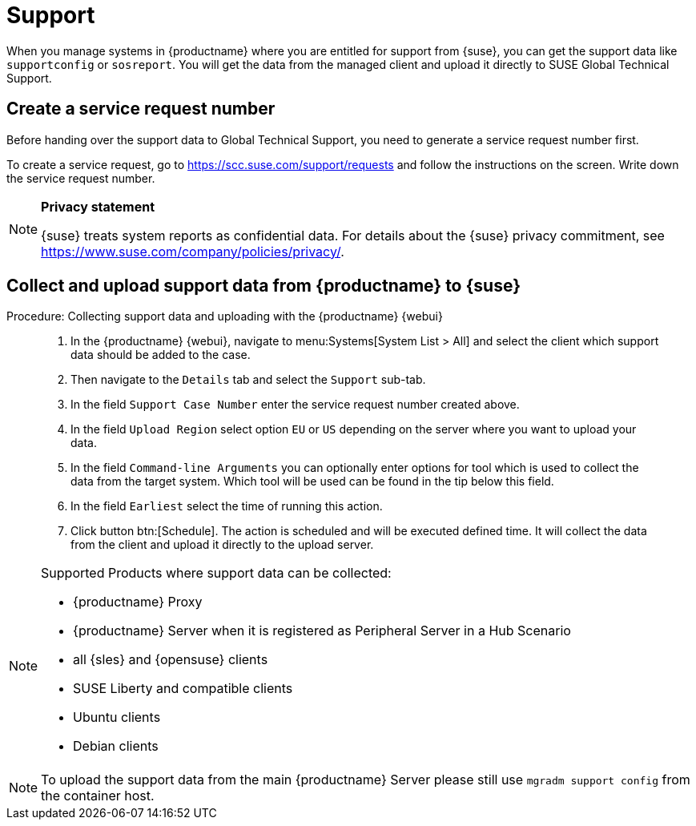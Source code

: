 [[support]]
= Support

When you manage systems in {productname} where you are entitled for support from {suse}, you can get the support data like [command]``supportconfig`` or [command]``sosreport``.
You will get the data from the managed client and upload it directly to SUSE Global Technical Support.

== Create a service request number

Before handing over the support data to Global Technical Support, you need to generate a service request number first.

To create a service request, go to https://scc.suse.com/support/requests and follow the instructions on the screen.
Write down the service request number.

[NOTE]
====
**Privacy statement**

{suse} treats system reports as confidential data.
For details about the {suse} privacy commitment, see https://www.suse.com/company/policies/privacy/.
====


== Collect and upload support data from {productname} to {suse}

.Procedure: Collecting support data and uploading with the {productname} {webui}
[role=procedure]
____
. In the {productname} {webui}, navigate to menu:Systems[System List > All] and select the client which support data should be added to the case.

. Then navigate to the [guimenu]``Details`` tab and select the [guimenu]``Support`` sub-tab.

. In the field [literal]``Support Case Number`` enter the service request number created above.

. In the field [literal]``Upload Region`` select option [literal]``EU`` or [literal]``US`` depending on the server where you want to upload your data.

. In the field [literal]``Command-line Arguments`` you can optionally enter options for tool which is used to collect the data from the target system.
  Which tool will be used can be found in the tip below this field.

. In the field [literal]``Earliest`` select the time of running this action.

. Click button btn:[Schedule].
  The action is scheduled and will be executed defined time. It will collect the data from the client and upload it directly to the upload server.
____

[NOTE]
====
Supported Products where support data can be collected:

- {productname} Proxy
- {productname} Server when it is registered as Peripheral Server in a Hub Scenario
- all {sles} and {opensuse} clients
- SUSE Liberty and compatible clients
- Ubuntu clients
- Debian clients
====


[NOTE]
====
To upload the support data from the main {productname} Server please still use [command]``mgradm support config`` from the container host.
====
